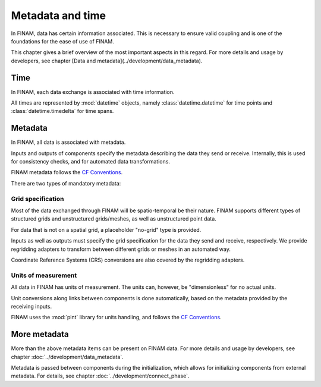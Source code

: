 =================
Metadata and time
=================

In FINAM, data has certain information associated.
This is necessary to ensure valid coupling and is one of the foundations for the ease of use of FINAM.

This chapter gives a brief overview of the most important aspects in this regard.
For more details and usage by developers, see chapter [Data and metadata](../development/data_metadata).

Time
----

In FINAM, each data exchange is associated with time information.

All times are represented by :mod:`datetime` objects,
namely :class:`datetime.datetime` for time points and :class:`datetime.timedelta` for time spans.

Metadata
--------

In FINAM, all data is associated with metadata.

Inputs and outputs of components specify the metadata describing the data they send or receive.
Internally, this is used for consistency checks, and for automated data transformations.

FINAM metadata follows the `CF Conventions <https://cfconventions.org/>`_.

There are two types of mandatory metadata:

Grid specification
^^^^^^^^^^^^^^^^^^

Most of the data exchanged through FINAM will be spatio-temporal be their nature.
FINAM supports different types of structured grids and unstructured grids/meshes,
as well as unstructured point data.

For data that is not on a spatial grid, a placeholder "no-grid" type is provided.

Inputs as well as outputs must specify the grid specification for the data they send and receive, respectively.
We provide regridding adapters to transform between different grids or meshes in an automated way.

Coordinate Reference Systems (CRS) conversions are also covered by the regridding adapters.

Units of measurement
^^^^^^^^^^^^^^^^^^^^

All data in FINAM has units of measurement.
The units can, however, be "dimensionless" for no actual units.

Unit conversions along links between components is done automatically,
based on the metadata provided by the receiving inputs.

FINAM uses the :mod:`pint` library for units handling,
and follows the `CF Conventions <https://cfconventions.org/>`_.

More metadata
-------------

More than the above metadata items can be present on FINAM data.
For more details and usage by developers, see chapter :doc:`../development/data_metadata`.

Metadata is passed between components during the initialization,
which allows for initializing components from external metadata.
For details, see chapter :doc:`../development/connect_phase`.
